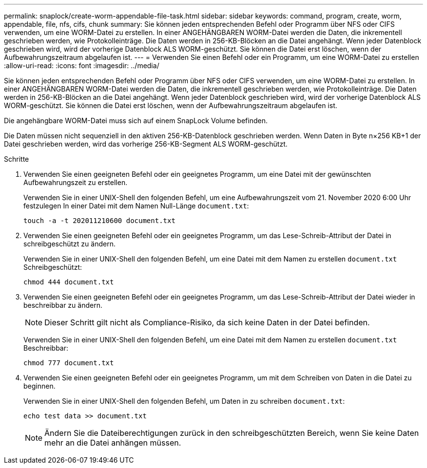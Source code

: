 ---
permalink: snaplock/create-worm-appendable-file-task.html 
sidebar: sidebar 
keywords: command, program, create, worm, appendable, file, nfs, cifs, chunk 
summary: Sie können jeden entsprechenden Befehl oder Programm über NFS oder CIFS verwenden, um eine WORM-Datei zu erstellen. In einer ANGEHÄNGBAREN WORM-Datei werden die Daten, die inkrementell geschrieben werden, wie Protokolleinträge. Die Daten werden in 256-KB-Blöcken an die Datei angehängt. Wenn jeder Datenblock geschrieben wird, wird der vorherige Datenblock ALS WORM-geschützt. Sie können die Datei erst löschen, wenn der Aufbewahrungszeitraum abgelaufen ist. 
---
= Verwenden Sie einen Befehl oder ein Programm, um eine WORM-Datei zu erstellen
:allow-uri-read: 
:icons: font
:imagesdir: ../media/


[role="lead"]
Sie können jeden entsprechenden Befehl oder Programm über NFS oder CIFS verwenden, um eine WORM-Datei zu erstellen. In einer ANGEHÄNGBAREN WORM-Datei werden die Daten, die inkrementell geschrieben werden, wie Protokolleinträge. Die Daten werden in 256-KB-Blöcken an die Datei angehängt. Wenn jeder Datenblock geschrieben wird, wird der vorherige Datenblock ALS WORM-geschützt. Sie können die Datei erst löschen, wenn der Aufbewahrungszeitraum abgelaufen ist.

Die angehängbare WORM-Datei muss sich auf einem SnapLock Volume befinden.

Die Daten müssen nicht sequenziell in den aktiven 256-KB-Datenblock geschrieben werden. Wenn Daten in Byte n×256 KB+1 der Datei geschrieben werden, wird das vorherige 256-KB-Segment ALS WORM-geschützt.

.Schritte
. Verwenden Sie einen geeigneten Befehl oder ein geeignetes Programm, um eine Datei mit der gewünschten Aufbewahrungszeit zu erstellen.
+
Verwenden Sie in einer UNIX-Shell den folgenden Befehl, um eine Aufbewahrungszeit vom 21. November 2020 6:00 Uhr festzulegen In einer Datei mit dem Namen Null-Länge `document.txt`:

+
[listing]
----
touch -a -t 202011210600 document.txt
----
. Verwenden Sie einen geeigneten Befehl oder ein geeignetes Programm, um das Lese-Schreib-Attribut der Datei in schreibgeschützt zu ändern.
+
Verwenden Sie in einer UNIX-Shell den folgenden Befehl, um eine Datei mit dem Namen zu erstellen `document.txt` Schreibgeschützt:

+
[listing]
----
chmod 444 document.txt
----
. Verwenden Sie einen geeigneten Befehl oder ein geeignetes Programm, um das Lese-Schreib-Attribut der Datei wieder in beschreibbar zu ändern.
+
[NOTE]
====
Dieser Schritt gilt nicht als Compliance-Risiko, da sich keine Daten in der Datei befinden.

====
+
Verwenden Sie in einer UNIX-Shell den folgenden Befehl, um eine Datei mit dem Namen zu erstellen `document.txt` Beschreibbar:

+
[listing]
----
chmod 777 document.txt
----
. Verwenden Sie einen geeigneten Befehl oder ein geeignetes Programm, um mit dem Schreiben von Daten in die Datei zu beginnen.
+
Verwenden Sie in einer UNIX-Shell den folgenden Befehl, um Daten in zu schreiben `document.txt`:

+
[listing]
----
echo test data >> document.txt
----
+
[NOTE]
====
Ändern Sie die Dateiberechtigungen zurück in den schreibgeschützten Bereich, wenn Sie keine Daten mehr an die Datei anhängen müssen.

====

